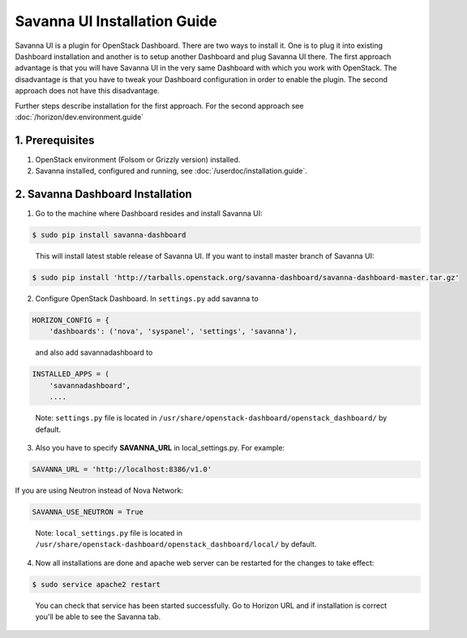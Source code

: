 Savanna UI Installation Guide
=============================

Savanna UI is a plugin for OpenStack Dashboard. There are two ways to install
it. One is to plug it into existing Dashboard installation and another is
to setup another Dashboard and plug Savanna UI there. The first approach
advantage is that you will have Savanna UI in the very same Dashboard with
which you work with OpenStack. The disadvantage is that you have to tweak
your Dashboard configuration in order to enable the plugin. The second
approach does not have this disadvantage.

Further steps describe installation for the first approach. For the second
approach see :doc:`/horizon/dev.environment.guide`

1. Prerequisites
----------------

1) OpenStack environment (Folsom or Grizzly version) installed.

2) Savanna installed, configured and running, see :doc:`/userdoc/installation.guide`.

2. Savanna Dashboard Installation
---------------------------------

1) Go to the machine where Dashboard resides and install Savanna UI:

.. sourcecode:: console

    $ sudo pip install savanna-dashboard
..

   This will install latest stable release of Savanna UI. If you want to install master branch of Savanna UI:

.. sourcecode:: console

    $ sudo pip install 'http://tarballs.openstack.org/savanna-dashboard/savanna-dashboard-master.tar.gz'

2) Configure OpenStack Dashboard. In ``settings.py`` add savanna to

.. sourcecode:: python

    HORIZON_CONFIG = {
        'dashboards': ('nova', 'syspanel', 'settings', 'savanna'),
..

   and also add savannadashboard to

.. sourcecode:: python

    INSTALLED_APPS = (
        'savannadashboard',
        ....
..

   Note: ``settings.py`` file is located in ``/usr/share/openstack-dashboard/openstack_dashboard/`` by default.

3) Also you have to specify **SAVANNA_URL** in local_settings.py. For example:

.. sourcecode:: python

    SAVANNA_URL = 'http://localhost:8386/v1.0'
..

If you are using Neutron instead of Nova Network:

.. sourcecode:: python

   SAVANNA_USE_NEUTRON = True
..

   Note: ``local_settings.py`` file is located in ``/usr/share/openstack-dashboard/openstack_dashboard/local/`` by default.

4) Now all installations are done and apache web server can be restarted for the changes to take effect:

.. sourcecode:: console

    $ sudo service apache2 restart
..

   You can check that service has been started successfully. Go to Horizon URL and if installation is correct you'll be able to see the Savanna tab.
